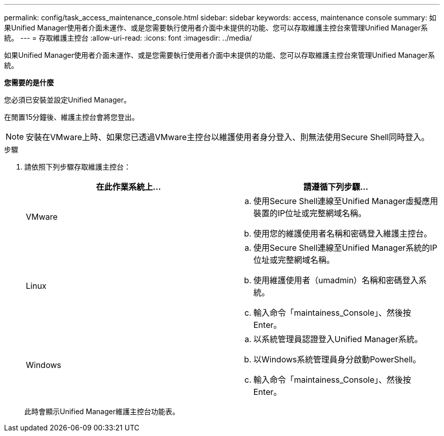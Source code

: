 ---
permalink: config/task_access_maintenance_console.html 
sidebar: sidebar 
keywords: access, maintenance console 
summary: 如果Unified Manager使用者介面未運作、或是您需要執行使用者介面中未提供的功能、您可以存取維護主控台來管理Unified Manager系統。 
---
= 存取維護主控台
:allow-uri-read: 
:icons: font
:imagesdir: ../media/


[role="lead"]
如果Unified Manager使用者介面未運作、或是您需要執行使用者介面中未提供的功能、您可以存取維護主控台來管理Unified Manager系統。

*您需要的是什麼*

您必須已安裝並設定Unified Manager。

在閒置15分鐘後、維護主控台會將您登出。

[NOTE]
====
安裝在VMware上時、如果您已透過VMware主控台以維護使用者身分登入、則無法使用Secure Shell同時登入。

====
.步驟
. 請依照下列步驟存取維護主控台：
+
[cols="2*"]
|===
| 在此作業系統上... | 請遵循下列步驟... 


 a| 
VMware
 a| 
.. 使用Secure Shell連線至Unified Manager虛擬應用裝置的IP位址或完整網域名稱。
.. 使用您的維護使用者名稱和密碼登入維護主控台。




 a| 
Linux
 a| 
.. 使用Secure Shell連線至Unified Manager系統的IP位址或完整網域名稱。
.. 使用維護使用者（umadmin）名稱和密碼登入系統。
.. 輸入命令「maintainess_Console」、然後按Enter。




 a| 
Windows
 a| 
.. 以系統管理員認證登入Unified Manager系統。
.. 以Windows系統管理員身分啟動PowerShell。
.. 輸入命令「maintainess_Console」、然後按Enter。


|===
+
此時會顯示Unified Manager維護主控台功能表。


